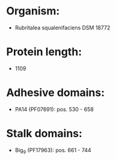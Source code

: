 * Organism:
- Rubritalea squalenifaciens DSM 18772
* Protein length:
- 1109
* Adhesive domains:
- PA14 (PF07691): pos. 530 - 658
* Stalk domains:
- Big_9 (PF17963): pos. 661 - 744

